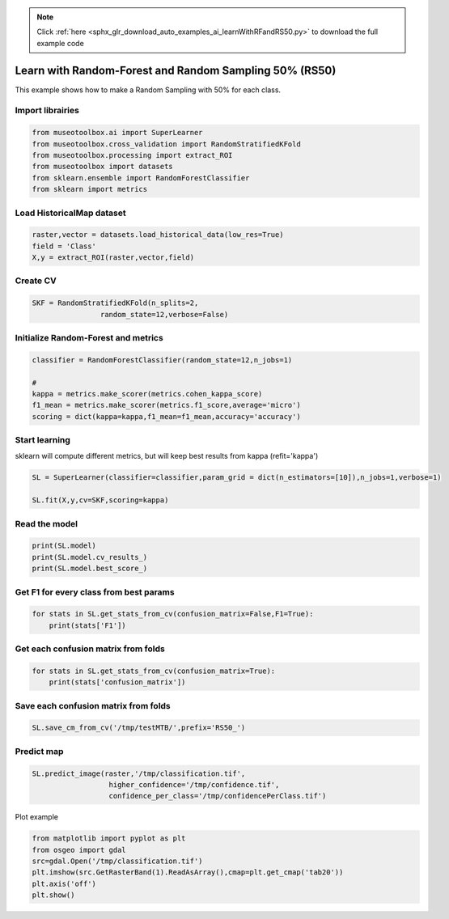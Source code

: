 .. note::
    :class: sphx-glr-download-link-note

    Click :ref:`here <sphx_glr_download_auto_examples_ai_learnWithRFandRS50.py>` to download the full example code
.. rst-class:: sphx-glr-example-title

.. _sphx_glr_auto_examples_ai_learnWithRFandRS50.py:


Learn with Random-Forest and Random Sampling 50% (RS50)
========================================================

This example shows how to make a Random Sampling with 
50% for each class.


Import librairies
-------------------------------------------


.. code-block:: default


    from museotoolbox.ai import SuperLearner
    from museotoolbox.cross_validation import RandomStratifiedKFold
    from museotoolbox.processing import extract_ROI
    from museotoolbox import datasets
    from sklearn.ensemble import RandomForestClassifier
    from sklearn import metrics







Load HistoricalMap dataset
-------------------------------------------


.. code-block:: default


    raster,vector = datasets.load_historical_data(low_res=True)
    field = 'Class'
    X,y = extract_ROI(raster,vector,field)






Create CV
-------------------------------------------


.. code-block:: default


    SKF = RandomStratifiedKFold(n_splits=2,
                    random_state=12,verbose=False)







Initialize Random-Forest and metrics
--------------------------------------


.. code-block:: default


    classifier = RandomForestClassifier(random_state=12,n_jobs=1)

    # 
    kappa = metrics.make_scorer(metrics.cohen_kappa_score)
    f1_mean = metrics.make_scorer(metrics.f1_score,average='micro')
    scoring = dict(kappa=kappa,f1_mean=f1_mean,accuracy='accuracy')








Start learning
---------------------------
sklearn will compute different metrics, but will keep best results from kappa (refit='kappa')


.. code-block:: default

    SL = SuperLearner(classifier=classifier,param_grid = dict(n_estimators=[10]),n_jobs=1,verbose=1)

    SL.fit(X,y,cv=SKF,scoring=kappa)






.. rst-class:: sphx-glr-script-out

 Out:

 .. code-block:: none

    Fitting 2 folds for each of 1 candidates, totalling 2 fits
    best score : 0.8895913422168493
    best n_estimators : 10


Read the model
-------------------


.. code-block:: default

    print(SL.model)
    print(SL.model.cv_results_)
    print(SL.model.best_score_)





.. rst-class:: sphx-glr-script-out

 Out:

 .. code-block:: none

    GridSearchCV(cv=<museotoolbox.cross_validation.RandomStratifiedKFold object at 0x7fab6cd34898>,
                 error_score=nan,
                 estimator=RandomForestClassifier(bootstrap=True, ccp_alpha=0.0,
                                                  class_weight=None,
                                                  criterion='gini', max_depth=None,
                                                  max_features='auto',
                                                  max_leaf_nodes=None,
                                                  max_samples=None,
                                                  min_impurity_decrease=0.0,
                                                  min_impurity_split=None,
                                                  min_samples_leaf=1,
                                                  min_samples_split=2,
                                                  min_weight_fraction_leaf=0.0,
                                                  n_estimators=100, n_jobs=1,
                                                  oob_score=False, random_state=12,
                                                  verbose=0, warm_start=False),
                 iid='deprecated', n_jobs=1, param_grid={'n_estimators': [10]},
                 pre_dispatch='2*n_jobs', refit=True, return_train_score=False,
                 scoring=make_scorer(cohen_kappa_score), verbose=1)
    {'mean_fit_time': array([0.02249706]), 'std_fit_time': array([0.00098622]), 'mean_score_time': array([0.00455117]), 'std_score_time': array([0.00014973]), 'param_n_estimators': masked_array(data=[10],
                 mask=[False],
           fill_value='?',
                dtype=object), 'params': [{'n_estimators': 10}], 'split0_test_score': array([0.90341985]), 'split1_test_score': array([0.87576284]), 'mean_test_score': array([0.88959134]), 'std_test_score': array([0.01382851]), 'rank_test_score': array([1], dtype=int32)}
    0.8895913422168493


Get F1 for every class from best params
-----------------------------------------------


.. code-block:: default


    for stats in SL.get_stats_from_cv(confusion_matrix=False,F1=True):
        print(stats['F1'])
    




.. rst-class:: sphx-glr-script-out

 Out:

 .. code-block:: none

    [0.9706191  0.85152057 0.99824253 0.73170732 0.        ]
    [0.95802728 0.81441441 0.99647887 0.703125   0.        ]


Get each confusion matrix from folds
-----------------------------------------------


.. code-block:: default


    for stats in SL.get_stats_from_cv(confusion_matrix=True):
        print(stats['confusion_matrix'])
    




.. rst-class:: sphx-glr-script-out

 Out:

 .. code-block:: none

    [[925  16   0   1   0]
     [ 37 238   0  11   0]
     [  0   0 284   0   0]
     [  1  19   1  45   0]
     [  1   0   0   0   0]]
    [[913  25   0   4   0]
     [ 49 226   0  11   0]
     [  0   0 283   1   0]
     [  2  18   1  45   0]
     [  0   0   0   1   0]]


Save each confusion matrix from folds
-----------------------------------------------


.. code-block:: default


    SL.save_cm_from_cv('/tmp/testMTB/',prefix='RS50_')







Predict map
---------------------------


.. code-block:: default

    
    SL.predict_image(raster,'/tmp/classification.tif',
                      higher_confidence='/tmp/confidence.tif',
                      confidence_per_class='/tmp/confidencePerClass.tif')





.. rst-class:: sphx-glr-script-out

 Out:

 .. code-block:: none

    Total number of blocks : 6
    Detected 1 band for function predict_array.
    Detected 5 bands for function predict_confidence_per_class.
    Detected 1 band for function predict_higher_confidence.
    Prediction... [........................................]0%    Prediction... [######..................................]16%    Prediction... [#############...........................]33%    Prediction... [####################....................]50%    Prediction... [##########################..............]66%    Prediction... [#################################.......]83%    Prediction... [########################################]100%
    Saved /tmp/classification.tif using function predict_array
    Saved /tmp/confidencePerClass.tif using function predict_confidence_per_class
    Saved /tmp/confidence.tif using function predict_higher_confidence


Plot example


.. code-block:: default


    from matplotlib import pyplot as plt
    from osgeo import gdal
    src=gdal.Open('/tmp/classification.tif')
    plt.imshow(src.GetRasterBand(1).ReadAsArray(),cmap=plt.get_cmap('tab20'))
    plt.axis('off')
    plt.show()



.. image:: /auto_examples/ai/images/sphx_glr_learnWithRFandRS50_001.png
    :class: sphx-glr-single-img





.. rst-class:: sphx-glr-timing

   **Total running time of the script:** ( 0 minutes  0.954 seconds)


.. _sphx_glr_download_auto_examples_ai_learnWithRFandRS50.py:


.. only :: html

 .. container:: sphx-glr-footer
    :class: sphx-glr-footer-example



  .. container:: sphx-glr-download

     :download:`Download Python source code: learnWithRFandRS50.py <learnWithRFandRS50.py>`



  .. container:: sphx-glr-download

     :download:`Download Jupyter notebook: learnWithRFandRS50.ipynb <learnWithRFandRS50.ipynb>`


.. only:: html

 .. rst-class:: sphx-glr-signature

    `Gallery generated by Sphinx-Gallery <https://sphinx-gallery.readthedocs.io>`_

